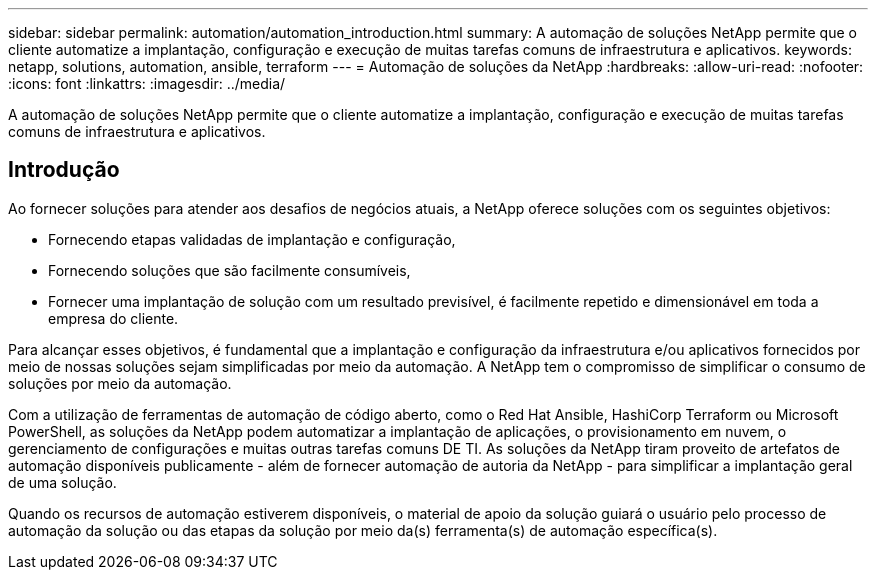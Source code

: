 ---
sidebar: sidebar 
permalink: automation/automation_introduction.html 
summary: A automação de soluções NetApp permite que o cliente automatize a implantação, configuração e execução de muitas tarefas comuns de infraestrutura e aplicativos. 
keywords: netapp, solutions, automation, ansible, terraform 
---
= Automação de soluções da NetApp
:hardbreaks:
:allow-uri-read: 
:nofooter: 
:icons: font
:linkattrs: 
:imagesdir: ../media/


[role="lead"]
A automação de soluções NetApp permite que o cliente automatize a implantação, configuração e execução de muitas tarefas comuns de infraestrutura e aplicativos.



== Introdução

Ao fornecer soluções para atender aos desafios de negócios atuais, a NetApp oferece soluções com os seguintes objetivos:

* Fornecendo etapas validadas de implantação e configuração,
* Fornecendo soluções que são facilmente consumíveis,
* Fornecer uma implantação de solução com um resultado previsível, é facilmente repetido e dimensionável em toda a empresa do cliente.


Para alcançar esses objetivos, é fundamental que a implantação e configuração da infraestrutura e/ou aplicativos fornecidos por meio de nossas soluções sejam simplificadas por meio da automação. A NetApp tem o compromisso de simplificar o consumo de soluções por meio da automação.

Com a utilização de ferramentas de automação de código aberto, como o Red Hat Ansible, HashiCorp Terraform ou Microsoft PowerShell, as soluções da NetApp podem automatizar a implantação de aplicações, o provisionamento em nuvem, o gerenciamento de configurações e muitas outras tarefas comuns DE TI. As soluções da NetApp tiram proveito de artefatos de automação disponíveis publicamente - além de fornecer automação de autoria da NetApp - para simplificar a implantação geral de uma solução.

Quando os recursos de automação estiverem disponíveis, o material de apoio da solução guiará o usuário pelo processo de automação da solução ou das etapas da solução por meio da(s) ferramenta(s) de automação específica(s).
